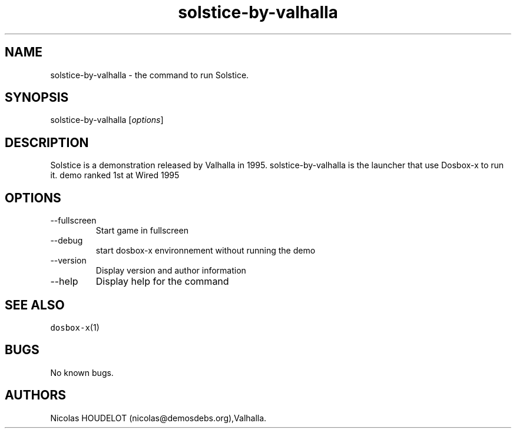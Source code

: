 .\" Automatically generated by Pandoc 2.9.2.1
.\"
.TH "solstice-by-valhalla" "6" "2020-05-29" "Solstice User Manuals" ""
.hy
.SH NAME
.PP
solstice-by-valhalla - the command to run Solstice.
.SH SYNOPSIS
.PP
solstice-by-valhalla [\f[I]options\f[R]]
.SH DESCRIPTION
.PP
Solstice is a demonstration released by Valhalla in 1995.
solstice-by-valhalla is the launcher that use Dosbox-x to run it.
demo ranked 1st at Wired 1995
.SH OPTIONS
.TP
--fullscreen
Start game in fullscreen
.TP
--debug
start dosbox-x environnement without running the demo
.TP
--version
Display version and author information
.TP
--help
Display help for the command
.SH SEE ALSO
.PP
\f[C]dosbox-x\f[R](1)
.SH BUGS
.PP
No known bugs.
.SH AUTHORS
Nicolas HOUDELOT (nicolas\[at]demosdebs.org),Valhalla.
